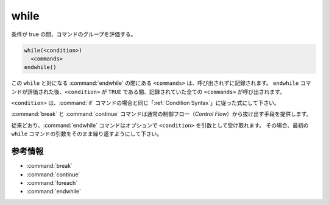 while
-----

条件が true の間、コマンドのグループを評価する。

.. code-block:: cmake

  while(<condition>)
    <commands>
  endwhile()

この ``while`` と対になる :command:`endwhile` の間にある ``<commands>`` は、呼び出されずに記録されます。
``endwhile`` コマンドが評価された後、``<condition>`` が ``TRUE`` である間、記録されていた全ての ``<commands>`` が呼び出されます。

``<condition>`` は、:command:`if` コマンドの場合と同じ「:ref:`Condition Syntax`」に従った式にして下さい。

:command:`break` と :command:`continue` コマンドは通常の制御フロー（*Control Flow*）から抜け出す手段を提供します。

従来どおり、:command:`endwhile` コマンドはオプションで ``<condition>`` を引数として受け取れます。
その場合、最初の ``while`` コマンドの引数をそのまま繰り返すようにして下さい。

参考情報
^^^^^^^^

* :command:`break`
* :command:`continue`
* :command:`foreach`
* :command:`endwhile`
